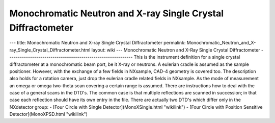 =============================================================
Monochromatic Neutron and X-ray Single Crystal Diffractometer
=============================================================


--- title: Monochromatic Neutron and X-ray Single Crystal Diffractometer
permalink:
Monochromatic_Neutron_and_X-ray_Single_Crystal_Diffractometer.html
layout: wiki --- Monochromatic Neutron and X-Ray Single Crystal
Diffractometer
------------------------------------------------------------- This is
the instrument definition for a single crystal diffractometer at a
monochromatic beam port, be it X-ray or neutrons. A eulerian cradle is
assumed as the sample positioner. However, with the exchange of a few
fields in NXsample, CAD-4 geometry is covered too. The description also
holds for a rotation camera, just drop the eulerian cradle related
fields in NXsample. As the mode of measurement an omega or omega
two-theta scan covering a certain range is assumed. There are
instructions how to deal with the case of a general scans in the DTD's.
The common case is that multiple reflections are scanned in succession;
in that case each reflection should have its own entry in the file.
There are actually two DTD's which differ only in the NXdetector group:
- [Four Circle with Single Detector](MonoXSingle.html "wikilink") -
[Four Circle with Position Sensitive Detector](MonoXPSD.html "wikilink")
